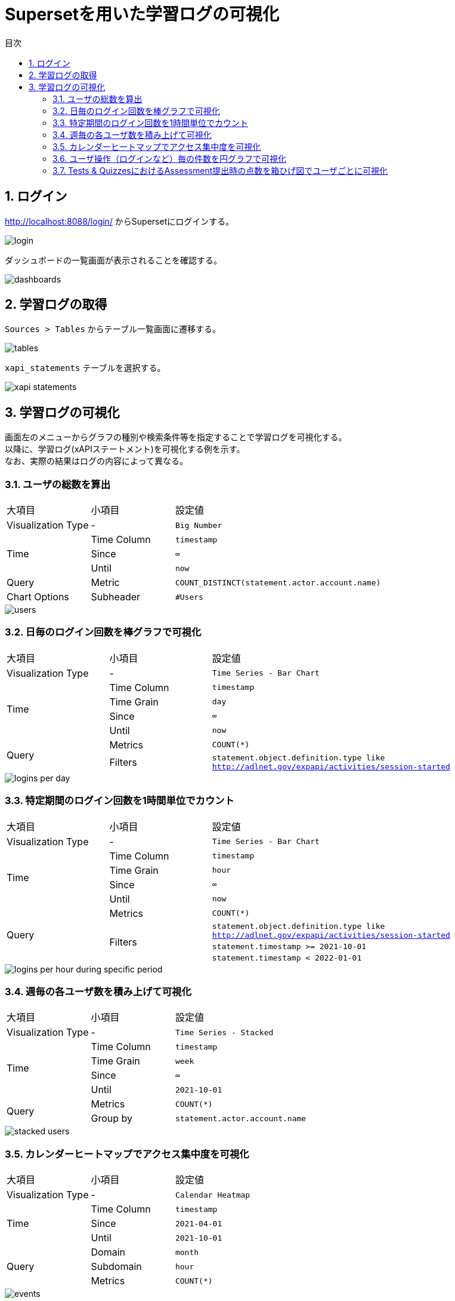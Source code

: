 :encoding: utf-8
:lang: ja
:source-highlighter: rouge
:doctype: book
:version-label:
:chapter-label:
:toc:
:toc-title: 目次
:figure-caption: 図
:table-caption: 表
:example-caption: 例
:appendix-caption: 付録
:toclevels: 2
:pagenums:
:sectnums:
:imagesdir: images
:icons: font

= Supersetを用いた学習ログの可視化
:header-recto-left-content: Supersetを用いた学習ログの可視化
:header-verso-left-content: Supersetを用いた学習ログの可視化


== ログイン
http://localhost:8088/login/ からSupersetにログインする。

image::login.png[align=center]

ダッシュボードの一覧画面が表示されることを確認する。

image::dashboards.png[align=center]

<<<
== 学習ログの取得
`Sources > Tables` からテーブル一覧画面に遷移する。

image::tables.png[align=center, scaledwidth=80%]

`xapi_statements` テーブルを選択する。

image::xapi-statements.png[align=center, scaledwidth=80%]

<<<
== 学習ログの可視化
画面左のメニューからグラフの種別や検索条件等を指定することで学習ログを可視化する。 +
以降に、学習ログ(xAPIステートメント)を可視化する例を示す。 +
なお、実際の結果はログの内容によって異なる。

=== ユーザの総数を算出

[cols="20%,20%,60%"]
|===
   |大項目               |小項目             |設定値
   |Visualization Type   |-                  |`Big Number`
.3+|Time                 |Time Column        |`timestamp`
                         |Since              |`∞`
                         |Until              |`now`
   |Query                |Metric             |`COUNT_DISTINCT(statement.actor.account.name)`
   |Chart Options        |Subheader          |`#Users`
|===

image::users.png[align=center]

<<<
=== 日毎のログイン回数を棒グラフで可視化

[cols="20%,20%,60%"]
|===
   |大項目               |小項目             |設定値
   |Visualization Type   |-                  |`Time Series - Bar Chart`
.4+|Time                 |Time Column        |`timestamp`
                         |Time Grain         |`day`
                         |Since              |`∞`
                         |Until              |`now`
.2+|Query                |Metrics            |`COUNT(*)`
                         |Filters            |`statement.object.definition.type like http://adlnet.gov/expapi/activities/session-started`
|===

image::logins-per-day.png[align=center]

<<<
=== 特定期間のログイン回数を1時間単位でカウント

[cols="20%,20%,60%"]
|===
   |大項目               |小項目             |設定値
   |Visualization Type   |-                  |`Time Series - Bar Chart`
.4+|Time                 |Time Column        |`timestamp`
                         |Time Grain         |`hour`
                         |Since              |`∞`
                         |Until              |`now`
.4+|Query                |Metrics            |`COUNT(*)`
                      .3+|Filters            |`statement.object.definition.type like http://adlnet.gov/expapi/activities/session-started`
                                             |`statement.timestamp >= 2021-10-01`
                                             |`statement.timestamp < 2022-01-01`
|===

image::logins-per-hour-during-specific-period.png[align=center]

<<<
=== 週毎の各ユーザ数を積み上げて可視化

[cols="20%,20%,60%"]
|===
   |大項目               |小項目             |設定値
   |Visualization Type   |-                  |`Time Series - Stacked`
.4+|Time                 |Time Column        |`timestamp`
                         |Time Grain         |`week`
                         |Since              |`∞`
                         |Until              |`2021-10-01`
.2+|Query                |Metrics            |`COUNT(*)`
                         |Group by           |`statement.actor.account.name`
|===

image::stacked-users.png[align=center]

<<<
=== カレンダーヒートマップでアクセス集中度を可視化

[cols="20%,20%,60%"]
|===
   |大項目               |小項目             |設定値
   |Visualization Type   |-                  |`Calendar Heatmap`
.3+|Time                 |Time Column        |`timestamp`
                         |Since              |`2021-04-01`
                         |Until              |`2021-10-01`
.3+|Query                |Domain             |`month`
                         |Subdomain          |`hour`
                         |Metrics            |`COUNT(*)`
|===

image::events.png[align=center]

<<<
=== ユーザ操作（ログインなど）毎の件数を円グラフで可視化

[cols="20%,20%,60%"]
|===
   |大項目               |小項目             |設定値
   |Visualization Type   |-                  |`Pie Chart`
.3+|Time                 |Time Column        |`timestamp`
                         |Since              |`∞`
                         |Until              |`now`
.2+|Query                |Metrics            |`COUNT(*)`
                         |Group by           |`statement.object.definition.type`
|===

image::object-types.png[align=center]

<<<
=== Tests & QuizzesにおけるAssessment提出時の点数を箱ひげ図でユーザごとに可視化

[cols="20%,20%,60%"]
|===
   |大項目               |小項目             |設定値
   |Visualization Type   |-                  |`Box Plot`
.3+|Time                 |Time Column        |`stored`
                         |Since              |`∞`
                         |Until              |`now`
.3+|Query                |Metrics            |`MAX(statement.result.score.raw)`
                         |Group by           |`statement.object.definition.type like http://adlnet.gov/expapi/activities/received-grade-assessment`
                         |Group by           |`statement.actor.account.name`
|===

image::assessment-score.png[align=center]
